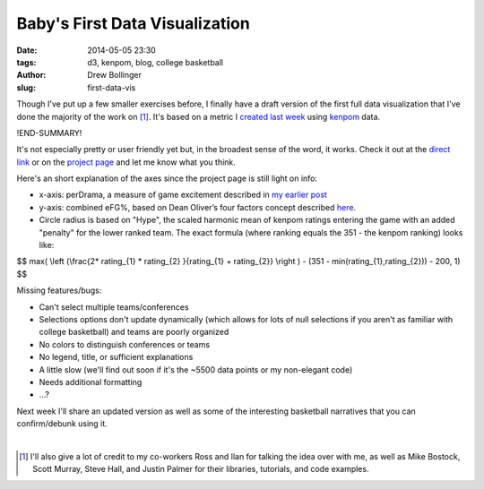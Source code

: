 ﻿===============================
Baby's First Data Visualization
===============================

:date: 2014-05-05 23:30
:tags: d3, kenpom, blog, college basketball
:author: Drew Bollinger
:slug: first-data-vis

.. _`created last week`: http://drewbo.com/blog/2014/04/28/kenpom-drama/
.. _kenpom: http://kenpom.com/
.. _`my earlier post`:
 http://drewbo.com/blog/2014/04/28/kenpom-drama/
.. _`direct link`: ../../../../../pages/kpvis.html
.. _`project page`: ../../../../../pages/projects.html
.. _here: http://kenpom.com/blog/index.php/weblog/four_factors/
.. role:: strike

Though I've put up a few smaller exercises before, I finally have a draft version of the first full data visualization that I've done the majority of the work on [#]_. 
It's based on a metric I `created last week`_ using kenpom_ data.


!END-SUMMARY!


It's not especially pretty or user friendly yet but, in the broadest sense of the word, it works. Check it out at the `direct link`_ or on the `project page`_ and let me know what you think.

Here's an short explanation of the axes since the project page is still light on info:

- x-axis: perDrama, a measure of game excitement described in `my earlier post`_
- y-axis: combined eFG%, based on Dean Oliver’s four factors concept described here_.
- Circle radius is based on "Hype", the scaled harmonic mean of kenpom ratings entering the game with an added "penalty" for the lower ranked team. The exact formula (where ranking equals the 351 - the kenpom ranking) looks like:

$$ max( \\left (\\frac{2* rating_{1} * rating_{2} }{rating_{1} + rating_{2}}  \\right ) - (351 - min(rating_{1},rating_{2})) - 200, 1) $$

Missing features/bugs:

- :strike:`Can't select multiple teams/conferences`
- :strike:`Selections options don't update dynamically (which allows for lots of null selections if you aren't as familiar with college basketball) and` teams are poorly organized
- :strike:`No colors to distinguish conferences or teams`
- :strike:`No legend, title, or sufficient explanations`
- A little slow (we'll find out soon if it's the ~5500 data points or my non-elegant code)
- Needs additional formatting
- ...?

Next week I'll share an updated version as well as some of the interesting basketball narratives that you can confirm/debunk using it.


.. container:: separator

   |

.. [#] I'll also give a lot of credit to my co-workers Ross and Ilan for talking the idea over with me, as well as Mike Bostock, Scott Murray, Steve Hall, and Justin Palmer for their libraries, tutorials, and code examples.
